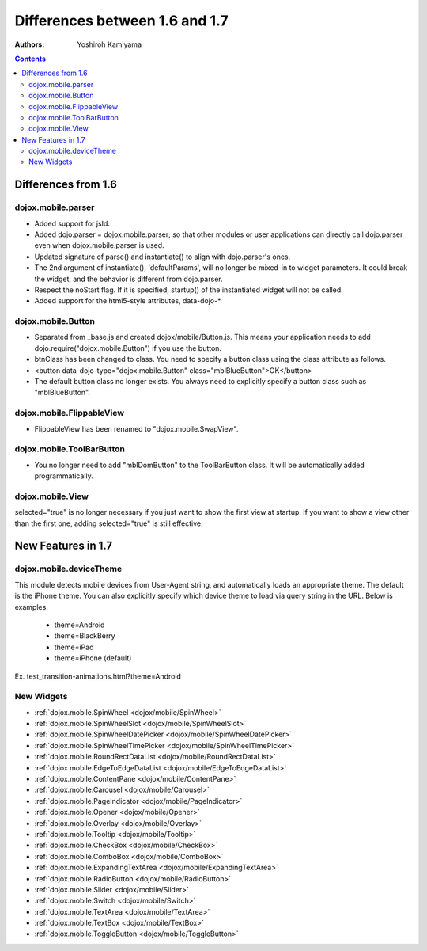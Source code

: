 .. _dojox/mobile/differences-16-17:

===============================
Differences between 1.6 and 1.7
===============================

:Authors: Yoshiroh Kamiyama

.. contents ::
    :depth: 2

Differences from 1.6
====================

dojox.mobile.parser
-------------------

* Added support for jsId.
* Added dojo.parser = dojox.mobile.parser; so that other modules or user applications can directly call dojo.parser even when dojox.mobile.parser is used.
* Updated signature of parse() and instantiate() to align with dojo.parser's ones.
* The 2nd argument of instantiate(), 'defaultParams', will no longer be mixed-in to widget parameters. It could break the widget, and the behavior is different from dojo.parser.
* Respect the noStart flag. If it is specified, startup() of the instantiated widget will not be called.
* Added support for the html5-style attributes, data-dojo-\*.

dojox.mobile.Button
-------------------

* Separated from _base.js and created dojox/mobile/Button.js. This means your application needs to add dojo.require("dojox.mobile.Button") if you use the button.
* btnClass has been changed to class. You need to specify a button class using the class attribute as follows.
* <button data-dojo-type="dojox.mobile.Button" class="mblBlueButton">OK</button>
* The default button class no longer exists. You always need to explicitly specify a button class such as "mblBlueButton".

dojox.mobile.FlippableView
--------------------------

* FlippableView has been renamed to "dojox.mobile.SwapView".

dojox.mobile.ToolBarButton
--------------------------

* You no longer need to add "mblDomButton" to the ToolBarButton class. It will be automatically added programmatically.

dojox.mobile.View
-----------------

selected="true" is no longer necessary if you just want to show the first view at startup. If you want to show a view other than the first one, adding selected="true" is still effective.

New Features in 1.7
===================

dojox.mobile.deviceTheme
------------------------

This module detects mobile devices from User-Agent string, and automatically loads an appropriate theme. The default is the iPhone theme.
You can also explicitly specify which device theme to load via query string in the URL. Below is examples.

  * theme=Android
  * theme=BlackBerry
  * theme=iPad
  * theme=iPhone (default)

Ex. test_transition-animations.html?theme=Android

New Widgets
-----------

* :ref:`dojox.mobile.SpinWheel <dojox/mobile/SpinWheel>`
* :ref:`dojox.mobile.SpinWheelSlot <dojox/mobile/SpinWheelSlot>`
* :ref:`dojox.mobile.SpinWheelDatePicker <dojox/mobile/SpinWheelDatePicker>`
* :ref:`dojox.mobile.SpinWheelTimePicker <dojox/mobile/SpinWheelTimePicker>`
* :ref:`dojox.mobile.RoundRectDataList <dojox/mobile/RoundRectDataList>`
* :ref:`dojox.mobile.EdgeToEdgeDataList <dojox/mobile/EdgeToEdgeDataList>`
* :ref:`dojox.mobile.ContentPane <dojox/mobile/ContentPane>`
* :ref:`dojox.mobile.Carousel <dojox/mobile/Carousel>`
* :ref:`dojox.mobile.PageIndicator <dojox/mobile/PageIndicator>`
* :ref:`dojox.mobile.Opener <dojox/mobile/Opener>`
* :ref:`dojox.mobile.Overlay <dojox/mobile/Overlay>`
* :ref:`dojox.mobile.Tooltip <dojox/mobile/Tooltip>`
* :ref:`dojox.mobile.CheckBox <dojox/mobile/CheckBox>`
* :ref:`dojox.mobile.ComboBox <dojox/mobile/ComboBox>`
* :ref:`dojox.mobile.ExpandingTextArea <dojox/mobile/ExpandingTextArea>`
* :ref:`dojox.mobile.RadioButton <dojox/mobile/RadioButton>`
* :ref:`dojox.mobile.Slider <dojox/mobile/Slider>`
* :ref:`dojox.mobile.Switch <dojox/mobile/Switch>`
* :ref:`dojox.mobile.TextArea <dojox/mobile/TextArea>`
* :ref:`dojox.mobile.TextBox <dojox/mobile/TextBox>`
* :ref:`dojox.mobile.ToggleButton <dojox/mobile/ToggleButton>`
